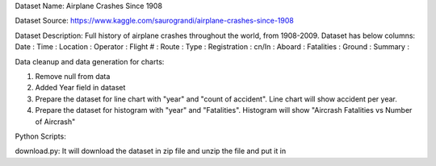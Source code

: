 Dataset Name:
Airplane Crashes Since 1908

Dataset Source:
https://www.kaggle.com/saurograndi/airplane-crashes-since-1908

Dataset Description:
Full history of airplane crashes throughout the world, from 1908-2009.
Dataset has below columns:
Date :
Time :
Location :
Operator :
Flight # :
Route :
Type :
Registration :
cn/In :
Aboard :
Fatalities :
Ground :
Summary :



Data cleanup and data generation for charts:

1. Remove null from data
2. Added Year field in dataset
3. Prepare the dataset for line chart with "year" and "count of accident". Line chart will show accident per year.
4. Prepare the dataset for histogram with "year" and "Fatalities". Histogram will show "Aircrash Fatalities vs Number of Aircrash"


Python Scripts:

download.py: It will download the dataset in zip file and unzip the file and put it in 


